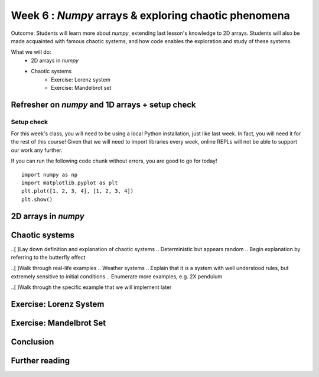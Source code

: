 Week 6 : `Numpy` arrays & exploring chaotic phenomena
=====================================================

Outcome: Students will learn more about `numpy`, extending last lesson's knowledge to 2D arrays. Students will also be made acquainted with famous chaotic systems, and how code enables the exploration and study of these systems. 

What we will do:
    * 2D arrays in `numpy`
    * Chaotic systems
	* Exercise: Lorenz system
	* Exercise: Mandelbrot set
    .. * (No Adv exercise, explore configurations for the rest of the class?)

Refresher on `numpy` and 1D arrays + setup check
------------------------------------------------
.. Instructor notes: 
.. Estimated time: 10 mins
.. Section objective: Summarize last week's contents + setup check

.. [ ]Summarize last week's contents


.. [X]Setup check

Setup check
^^^^^^^^^^^
For this week's class, you will need to be using a local Python installation, just like last week. In fact, you will need it for the rest of this course! Given that we will need to import libraries every week, online REPLs will not be able to support our work any further. 

If you can run the following code chunk without errors, you are good to go for today!
::
	import numpy as np
	import matplotlib.pyplot as plt
	plt.plot([1, 2, 3, 4], [1, 2, 3, 4])
	plt.show()


2D arrays in `numpy`
--------------------
.. Instructor notes: 
.. Estimated time: 30 mins
.. Section objective: Extend previously array operations in 1D to 2D

.. [ ]Array indexing in 2D, building on 1D indexing from last week


.. [ ]The concept of axes in arrays

.. Builds on previous section. Axis 0, axis 1 and axis 2 are the axes we index, in that order. 

.. [ ]Array operations: array arithmetic involving other arrays

.. 1D extend to 2D
.. Array arithmetic w/ constants are the same
.. sum(), mean(), max(), argmax() for different axes
.. Array conditionals for 2D arrays still hold! 

.. 2D and above concepts
.. Element-wise operations with same-shape arrays
.. Matrix operations e.g. dot product, cross product etc

.. [ ]Small exercise for this section
.. Need ideas. Last week's was implementing rolling elements of a 1D array one step to the right. Something that needs thinking in 2D would be best! 

Chaotic systems
---------------
.. Instructor notes: 
.. Estimated time: 20 mins
.. Section objective: Whirlwind introduction to chaotic systems

..[ ]Lay down definition and explanation of chaotic systems
.. Deterministic but appears random
.. Begin explanation by referring to the butterfly effect

..[ ]Walk through real-life examples
.. Weather systems
.. Explain that it is a system with well understood rules, but extremely sensitive to initial conditions
.. Enumerate more examples, e.g. 2X pendulum 

..[ ]Walk through the specific example that we will implement later

Exercise: Lorenz System
-----------------------
.. Instructor notes: Require instructions for both visualizer and the core logic
.. Estimated time: 15 mins
.. Section objective: Apply 2D array operations to simulate chaotic systems

.. Enough time for both? Need to implement both first to determine complexity? -> Doubt so
.. Lorentz Attractor is quite short to make actually

.. Begin with brief history on Lorenz: weather convection sytem
.. Then show the equations, explain them. Give instructions to implement
.. Start exploring. Use a, b = Lorenz's values, while setting c = 5. Run using a variety of init_state, ask students what do they observe in the difference of the last value? Should see attractor behaviour. This is opposite of chaotic behaviour! Not sensitive to initial conditions.
.. Tell them to make function to plot xs over time, ys over time, and zs over time. Use this on top of printing the last values of xs, ys and zs. Use multiple init states.
.. Increase c to 5, 12, 15, 22, 55
.. Increase c to 28
.. Second step is to tell them to make function to plot xs vs ys, xs vs zs and ys vs zs. Re-run all their code steps above. 


Exercise: Mandelbrot Set
------------------------
.. Instructor notes: Require instructions for both visualizer and the core logic
.. Estimated time: 30 mins
.. Section objective: Apply 2D array operations to simulate chaotic systems

.. Mandelbrot set is a classic demonstration for chaos, does need some explanation to show where the chaotic / stable regimes are. 
.. Show the equation. Explain it, and then add that this is also valid for complex numbers. 
.. Need to talk about complex() or use a+bj format to represent complex numbers
.. Give instructions to build the `mandelbrot` function and ask folks to input different complex numbers, and plot to see the behaviour. Notice that the output is chaotic. 
.. Think about how to do this automatically. Why not get code to run for every combination of complex numbers? We can then plot it, using real numbers on x axis, and imaginary numbers on y axis. Give instructions to write `is_bounded`, and the whole code chunk to be able to get the rudimentary picture. Then stick into a function. Then set the extents of the graph, and increase the figsize. Then increase the precision. Then modify is_bounded so it can accept different iteration values until we get a sharp plot. Stop at iteration=50 because we're saving go sharper for later. 
.. Use the plotted map, visualize the chaotic behavior of the mandelbrot equation. Check values blowing up, by moving to the left from origin, then moving to the right from origin. Notice that using one threshold means you might miss stuff. Hence add color to plot. Tell them to use the sped up version of the function as well. 
.. Now we can see very clearly how the regions that are bounded and regions that are unbounded are separated. Let's try and pinpoint as close as possible where we can find the onset of chaotic behaviour. For that, we'll need to zoom. Let's modify the function instead to use a centre point, and also package the plotting code inside. Start doing a series of zooms.
.. We've been zooming, but we've not been improving resolution! Re-run using a different number of iterations. We should see more structure revealed. Explain that this is why the values are so chaotic at the edges. Move a little bit and actually you're moving into a different region! 
.. Do one more set of zooming. Explain that this is self-similarity. Mandelbrot set is also classic example of fractals. 
.. Use this last final plot to find regions of stable vs unstable behaviour. Pick points and plug into the mandelbrot equation, to show that this region is chaotic.

Conclusion
----------
.. Estimated time: 5 mins
.. Section objective: Recap and re-emphasize message
.. Message of the day: 

.. Take-away message for this week: 
.. 	* We learnt about working with arrays in one dimension
.. 	* We learnt about the concept of cellular automata and implemented one ourselves!

Further reading
---------------
